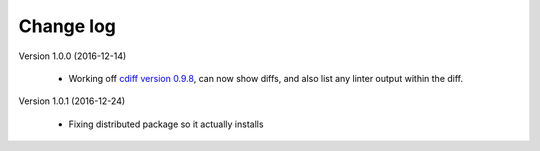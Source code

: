 
Change log
==========

Version 1.0.0 (2016-12-14)

  - Working off `cdiff version 0.9.8`_, can now show diffs, and also list
    any linter output within the diff.


Version 1.0.1 (2016-12-24)

  - Fixing distributed package so it actually installs

.. _cdiff version 0.9.8: https://pypi.python.org/pypi/cdiff/0.9.8
